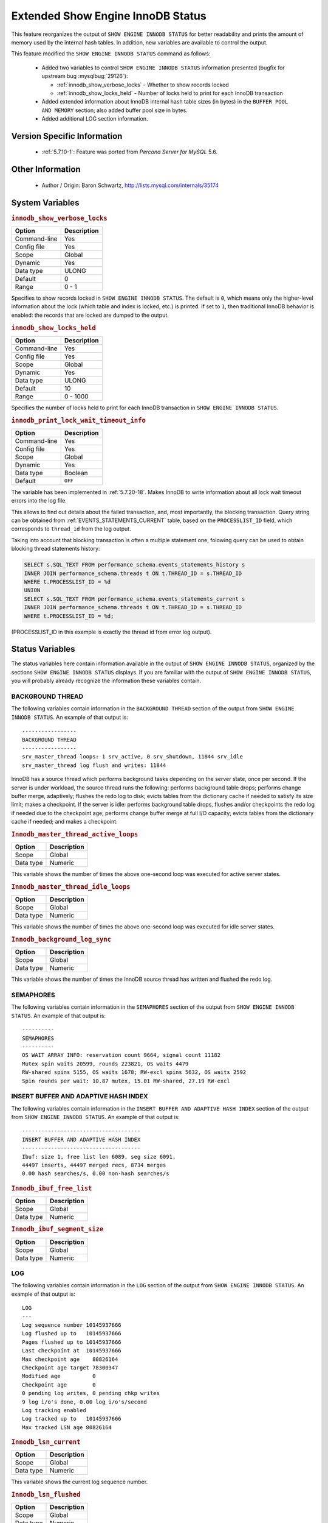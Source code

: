 .. _innodb_show_status:

====================================
Extended Show Engine InnoDB Status
====================================

This feature reorganizes the output of ``SHOW ENGINE INNODB STATUS`` for
better readability and prints the amount of memory used by the internal hash
tables. In addition, new variables are available to control the output.

This feature modified the ``SHOW ENGINE INNODB STATUS`` command as follows:

  * Added two variables to control ``SHOW ENGINE INNODB STATUS`` information
    presented (bugfix for upstream bug :mysqlbug:`29126`):

    * :ref:`innodb_show_verbose_locks` - Whether to show records locked

    * :ref:`innodb_show_locks_held` - Number of locks held to print for
      each InnoDB transaction

  * Added extended information about InnoDB internal hash table sizes (in
    bytes) in the ``BUFFER POOL AND MEMORY`` section; also added buffer pool
    size in bytes.

  * Added additional LOG section information.

Version Specific Information
============================

  * :ref:`5.7.10-1`: Feature was ported from *Percona Server for MySQL* 5.6.

Other Information
=================

  * Author / Origin:
    Baron Schwartz, http://lists.mysql.com/internals/35174


System Variables
================

.. _innodb_show_verbose_locks:

.. rubric:: ``innodb_show_verbose_locks``

.. list-table::
   :header-rows: 1

   * - Option
     - Description
   * - Command-line
     - Yes
   * - Config file
     - Yes
   * - Scope
     - Global
   * - Dynamic
     - Yes
   * - Data type
     - ULONG
   * - Default
     - 0
   * - Range
     - 0 - 1

Specifies to show records locked in ``SHOW ENGINE INNODB STATUS``. The default
is ``0``, which means only the higher-level information about the lock (which
table and index is locked, etc.) is printed. If set to ``1``, then traditional
InnoDB behavior is enabled: the records that are locked are dumped to the
output.

.. _innodb_show_locks_held:

.. rubric:: ``innodb_show_locks_held``

.. list-table::
   :header-rows: 1

   * - Option
     - Description
   * - Command-line
     - Yes
   * - Config file
     - Yes
   * - Scope
     - Global
   * - Dynamic
     - Yes
   * - Data type
     - ULONG
   * - Default
     - 10
   * - Range
     - 0 - 1000

Specifies the number of locks held to print for each InnoDB transaction in
``SHOW ENGINE INNODB STATUS``.

.. _innodb_print_lock_wait_timeout_info:

.. rubric:: ``innodb_print_lock_wait_timeout_info``

.. list-table::
   :header-rows: 1

   * - Option
     - Description
   * - Command-line
     - Yes
   * - Config file
     - Yes
   * - Scope
     - Global
   * - Dynamic
     - Yes
   * - Data type
     - Boolean
   * - Default
     - ``OFF``

The variable has been implemented in :ref:`5.7.20-18`. Makes InnoDB to write information about all lock wait timeout errors into the log file. 

This allows to find out details about the failed transaction, and, most 
importantly, the blocking transaction. Query string can be obtained from :ref:`EVENTS_STATEMENTS_CURRENT` table, based on the ``PROCESSLIST_ID`` field, which corresponds to ``thread_id`` from the log
output.

Taking into account that blocking transaction is often a multiple statement 
one, folowing query can be used to obtain blocking thread statements history:

.. code-block:: mysql

   SELECT s.SQL_TEXT FROM performance_schema.events_statements_history s
   INNER JOIN performance_schema.threads t ON t.THREAD_ID = s.THREAD_ID
   WHERE t.PROCESSLIST_ID = %d
   UNION
   SELECT s.SQL_TEXT FROM performance_schema.events_statements_current s
   INNER JOIN performance_schema.threads t ON t.THREAD_ID = s.THREAD_ID
   WHERE t.PROCESSLIST_ID = %d;

(PROCESSLIST_ID in this example is exactly the thread id from error log
output).


Status Variables
================

The status variables here contain information available in the output of ``SHOW
ENGINE INNODB STATUS``, organized by the sections ``SHOW ENGINE INNODB STATUS``
displays. If you are familiar with the output of ``SHOW ENGINE INNODB STATUS``,
you will probably already recognize the information these variables contain.


BACKGROUND THREAD
-----------------

The following variables contain information in the ``BACKGROUND THREAD``
section of the output from ``SHOW ENGINE INNODB STATUS``. An example of that
output is: ::

  -----------------
  BACKGROUND THREAD
  -----------------
  srv_master_thread loops: 1 srv_active, 0 srv_shutdown, 11844 srv_idle
  srv_master_thread log flush and writes: 11844

InnoDB has a source thread which performs background tasks depending on the
server state, once per second. If the server is under workload, the source
thread runs the following: performs background table drops; performs change
buffer merge, adaptively; flushes the redo log to disk; evicts tables from the
dictionary cache if needed to satisfy its size limit; makes a checkpoint. If
the server is idle: performs background table drops, flushes and/or checkpoints
the redo log if needed due to the checkpoint age; performs change buffer merge
at full I/O capacity; evicts tables from the dictionary cache if
needed; and makes a checkpoint.

.. _innodb_master_thread_active_loops:

.. rubric:: ``Innodb_master_thread_active_loops``

.. list-table::
   :header-rows: 1

   * - Option
     - Description
   * - Scope
     - Global
   * - Data type
     - Numeric

This variable shows the number of times the above one-second loop was executed
for active server states.

.. _Innodb_master_thread_idle_loops:

.. rubric:: ``Innodb_master_thread_idle_loops``

.. list-table::
   :header-rows: 1

   * - Option
     - Description
   * - Scope
     - Global
   * - Data type
     - Numeric

This variable shows the number of times the above one-second loop was executed
for idle server states.

.. _Innodb_background_log_sync:

.. rubric:: ``Innodb_background_log_sync``

.. list-table::
   :header-rows: 1

   * - Option
     - Description
   * - Scope
     - Global
   * - Data type
     - Numeric

This variable shows the number of times the InnoDB source thread has written
and flushed the redo log.

SEMAPHORES
----------

The following variables contain information in the ``SEMAPHORES`` section of
the output from ``SHOW ENGINE INNODB STATUS``. An example of that output is: ::

  ----------
  SEMAPHORES
  ----------
  OS WAIT ARRAY INFO: reservation count 9664, signal count 11182
  Mutex spin waits 20599, rounds 223821, OS waits 4479
  RW-shared spins 5155, OS waits 1678; RW-excl spins 5632, OS waits 2592
  Spin rounds per wait: 10.87 mutex, 15.01 RW-shared, 27.19 RW-excl

INSERT BUFFER AND ADAPTIVE HASH INDEX
-------------------------------------

The following variables contain information in the ``INSERT BUFFER AND ADAPTIVE
HASH INDEX`` section of the output from ``SHOW ENGINE INNODB STATUS``. An
example of that output is: ::

  -------------------------------------
  INSERT BUFFER AND ADAPTIVE HASH INDEX
  -------------------------------------
  Ibuf: size 1, free list len 6089, seg size 6091,
  44497 inserts, 44497 merged recs, 8734 merges
  0.00 hash searches/s, 0.00 non-hash searches/s

.. _Innodb_ibuf_free_list:

.. rubric:: ``Innodb_ibuf_free_list``

.. list-table::
   :header-rows: 1

   * - Option
     - Description
   * - Scope
     - Global
   * - Data type
     - Numeric

.. _Innodb_ibuf_segment_size:

.. rubric:: ``Innodb_ibuf_segment_size``

.. list-table::
   :header-rows: 1

   * - Option
     - Description
   * - Scope
     - Global
   * - Data type
     - Numeric

LOG
---

The following variables contain information in the ``LOG`` section of the
output from ``SHOW ENGINE INNODB STATUS``. An example of that output is: ::

  LOG
  ---
  Log sequence number 10145937666
  Log flushed up to   10145937666
  Pages flushed up to 10145937666
  Last checkpoint at  10145937666
  Max checkpoint age    80826164
  Checkpoint age target 78300347
  Modified age          0
  Checkpoint age        0
  0 pending log writes, 0 pending chkp writes
  9 log i/o's done, 0.00 log i/o's/second
  Log tracking enabled
  Log tracked up to   10145937666
  Max tracked LSN age 80826164

.. _Innodb_lsn_current:

.. rubric:: ``Innodb_lsn_current``

.. list-table::
   :header-rows: 1

   * - Option
     - Description
   * - Scope
     - Global
   * - Data type
     - Numeric

This variable shows the current log sequence number.

.. _Innodb_lsn_flushed:

.. rubric:: ``Innodb_lsn_flushed``

.. list-table::
   :header-rows: 1

   * - Option
     - Description
   * - Scope
     - Global
   * - Data type
     - Numeric

This variable shows the current maximum LSN that has been written and flushed
to disk.

.. _Innodb_lsn_last_checkpoint:

.. rubric:: ``Innodb_lsn_last_checkpoint``

.. list-table::
   :header-rows: 1

   * - Option
     - Description
   * - Scope
     - Global
   * - Data type
     - Numeric

This variable shows the LSN of the latest completed checkpoint.

.. _Innodb_checkpoint_age:

.. rubric:: ``Innodb_checkpoint_age``

.. list-table::
   :header-rows: 1

   * - Option
     - Description
   * - Scope
     - Global
   * - Data type
     - Numeric

This variable shows the current InnoDB checkpoint age, i.e., the difference
between the current LSN and the LSN of the last completed checkpoint.

.. _Innodb_checkpoint_max_age:

.. rubric:: ``Innodb_checkpoint_max_age``

.. list-table::
   :header-rows: 1

   * - Option
     - Description
   * - Scope
     - Global
   * - Data type
     - Numeric

This variable shows the maximum allowed checkppoint age above which the redo
log is close to full and a checkpoint must happen before any further redo log
writes.

BUFFER POOL AND MEMORY
----------------------

The following variables contain information in the ``BUFFER POOL AND MEMORY``
section of the output from ``SHOW ENGINE INNODB STATUS``. An example of that
output is: ::

  ----------------------
  BUFFER POOL AND MEMORY
  ----------------------
  Total memory allocated 137363456; in additional pool allocated 0
  Total memory allocated by read views 88
  Internal hash tables (constant factor + variable factor)
      Adaptive hash index 2266736         (2213368 + 53368)
      Page hash           139112 (buffer pool 0 only)
      Dictionary cache    729463  (554768 + 174695)
      File system         824800  (812272 + 12528)
      Lock system         333248  (332872 + 376)
      Recovery system     0       (0 + 0)
  Dictionary memory allocated 174695
  Buffer pool size        8191
  Buffer pool size, bytes 134201344
  Free buffers            7481
  Database pages          707
  Old database pages      280
  Modified db pages       0
  Pending reads 0
  Pending writes: LRU 0, flush list 0 single page 0
  Pages made young 0, not young 0
  0.00 youngs/s, 0.00 non-youngs/s
  Pages read 707, created 0, written 1
  0.00 reads/s, 0.00 creates/s, 0.00 writes/s
  No buffer pool page gets since the last printout
  Pages read ahead 0.00/s, evicted without access 0.00/s, Random read ahead 0.00/s
  LRU len: 707, unzip_LRU len: 0

.. _Innodb_mem_adaptive_hash:

.. rubric:: ``Innodb_mem_adaptive_hash``

.. list-table::
   :header-rows: 1

   * - Option
     - Description
   * - Scope
     - Global
   * - Data type
     - Numeric

This variable shows the current size, in bytes, of the adaptive hash index.

.. _Innodb_mem_dictionary:

.. rubric:: ``Innodb_mem_dictionary``

.. list-table::
   :header-rows: 1

   * - Option
     - Description
   * - Scope
     - Global
   * - Data type
     - Numeric

This variable shows the current size, in bytes, of the InnoDB in-memory data
dictionary info.

.. _Innodb_mem_total:

.. rubric:: ``Innodb_mem_total``

.. list-table::
   :header-rows: 1

   * - Option
     - Description
   * - Scope
     - Global
   * - Data type
     - Numeric

This variable shows the total amount of memory, in bytes, InnoDB has
allocated in the process heap memory.

.. _Innodb_buffer_pool_pages_LRU_flushed:

.. rubric:: ``Innodb_buffer_pool_pages_LRU_flushed``

.. list-table::
   :header-rows: 1

   * - Option
     - Description
   * - Scope
     - Global
   * - Data type
     - Numeric

This variable shows the total number of buffer pool pages which have been
flushed from the LRU list, i.e., too old pages which had to be flushed in
order to make buffer pool room to read in new data pages.

.. _Innodb_buffer_pool_pages_made_not_young:

.. rubric:: ``Innodb_buffer_pool_pages_made_not_young``

.. list-table::
   :header-rows: 1

   * - Option
     - Description
   * - Scope
     - Global
   * - Data type
     - Numeric

This variable shows the number of times a buffer pool page was not marked as
accessed recently in the LRU list because of :ref:`innodb_old_blocks_time`
variable setting.

.. _Innodb_buffer_pool_pages_made_young:

.. rubric:: ``Innodb_buffer_pool_pages_made_young``

.. list-table::
   :header-rows: 1

   * - Option
     - Description
   * - Scope
     - Global
   * - Data type
     - Numeric

This variable shows the number of times a buffer pool page was moved to the
young end of the LRU list due to its access, to prevent its eviction from the
buffer pool.

.. _Innodb_buffer_pool_pages_old:

.. rubric:: ``Innodb_buffer_pool_pages_old``

.. list-table::
   :header-rows: 1

   * - Option
     - Description
   * - Scope
     - Global
   * - Data type
     - Numeric

This variable shows the total number of buffer pool pages which are considered
to be old according to the `Making the Buffer Pool Scan Resistant manual page
<https://dev.mysql.com/doc/refman/5.7/en/innodb-performance-midpoint_insertion.html>`_.


TRANSACTIONS
------------

The following variables contain information in the ``TRANSACTIONS`` section of
the output from ``SHOW INNODB STATUS``. An example of that output is: ::

  ------------
  TRANSACTIONS
  ------------
  Trx id counter F561FD
  Purge done for trx's n:o < F561EB undo n:o < 0
  History list length 19
  LIST OF TRANSACTIONS FOR EACH SESSION:
  ---TRANSACTION 0, not started, process no 993, OS thread id 140213152634640
  mysql thread id 15933, query id 32109 localhost root
  show innodb status
  ---TRANSACTION F561FC, ACTIVE 29 sec, process no 993, OS thread id 140213152769808 updating or deleting
  mysql tables in use 1, locked 1

.. _Innodb_max_trx_id:

.. rubric:: ``Innodb_max_trx_id``

.. list-table::
   :header-rows: 1

   * - Option
     - Description
   * - Scope
     - Global
   * - Data type
     - Numeric

This variable shows the next free transaction id number.

.. _Innodb_oldest_view_low_limit_trx_id:

.. rubric:: ``Innodb_oldest_view_low_limit_trx_id``

.. list-table::
   :header-rows: 1

   * - Option
     - Description
   * - Scope
     - Global
   * - Data type
     - Numeric

This variable shows the highest transaction id, above which the current oldest
open read view does not see any transaction changes. Zero if there is no open
view.

.. _Innodb_purge_trx_id:

.. rubric:: ``Innodb_purge_trx_id``

.. list-table::
   :header-rows: 1

   * - Option
     - Description
   * - Scope
     - Global
   * - Data type
     - Numeric

This variable shows the oldest transaction id whose records have not been
purged yet.

.. _Innodb_purge_undo_no:

.. rubric:: ``Innodb_purge_undo_no``

.. list-table::
   :header-rows: 1

   * - Option
     - Description
   * - Scope
     - Global
   * - Data type
     - Numeric

INFORMATION_SCHEMA Tables
=========================

The following table contains information about the oldest active transaction in
the system.

.. _XTRADB_READ_VIEW:

.. rubric:: ``INFORMATION_SCHEMA.XTRADB_READ_VIEW``

.. list-table::
      :header-rows: 1

      * - Column Name
        - Description
      * - 'READ_VIEW_LOW_LIMIT_TRX_NUMBER'
        - 'This is the highest transactions number at the time the view was created.'
      * - 'READ_VIEW_UPPER_LIMIT_TRX_ID'
        - 'This is the highest transactions ID at the time the view was created. This means that it should not see newer transactions with IDs bigger than or equal to that value.'
      * - 'READ_VIEW_LOW_LIMIT_TRX_ID'
        - 'This is the latest committed transaction ID at the time the oldest view was created. This means that it should see all transactions with IDs smaller than or equal to that value.'

The following table contains information about the memory usage for
InnoDB/XtraDB hash tables.

.. _XTRADB_READ_VIEW:

.. rubric:: ``INFORMATION_SCHEMA.XTRADB_INTERNAL_HASH_TABLES``

.. list-table::
      :header-rows: 1

      * - Column Name
        - Description
      * - 'INTERNAL_HASH_TABLE_NAME'
        - 'Hash table name'
      * - 'TOTAL_MEMORY'
        - 'Total amount of memory'
      * - 'CONSTANT_MEMORY'
        - 'Constant memory'
      * - 'VARIABLE_MEMORY'
        - 'Variable memory'

Other reading
=============

  * `SHOW INNODB STATUS walk through <http://www.mysqlperformanceblog.com/2006/07/17/show-innodb-status-walk-through/>`_

  * `Table locks in SHOW INNODB STATUS <http://www.mysqlperformanceblog.com/2010/06/08/table-locks-in-show-innodb-status/>`_